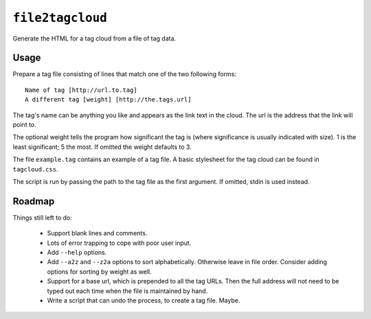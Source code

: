 

``file2tagcloud``
=================

Generate the HTML for a tag cloud from a file of tag data.


Usage
-----

Prepare a tag file consisting of lines that match one of the two
following forms::

    Name of tag [http://url.to.tag]
    A different tag [weight] [http://the.tags.url]

The tag's name can be anything you like and appears as the
link text in the cloud.  The url is the address that the link
will point to.

The optional weight tells the program how significant the tag
is (where significance is usually indicated with size).
1 is the least significant; 5 the most.  If omitted the weight
defaults to 3.

The file ``example.tag`` contains an example of a tag file.
A basic stylesheet for the tag cloud can be found in
``tagcloud.css``.

The script is run by passing the path to the tag file as the
first argument.  If omitted, stdin is used instead.


Roadmap
-------

Things still left to do:

  - Support blank lines and comments.

  - Lots of error trapping to cope with poor user input.


  - Add ``--help`` options.

  - Add ``--a2z`` and ``--z2a`` options to sort alphabetically.
    Otherwise leave in file order.  Consider adding options for
    sorting by weight as well.

  - Support for a base url, which is prepended to all the tag
    URLs.  Then the full address will not need to be typed out
    each time when the file is maintained by hand.

  - Write a script that can undo the process, to create a tag
    file.  Maybe.


